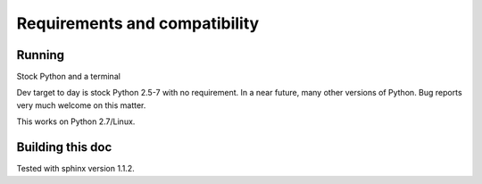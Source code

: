 Requirements and compatibility
################################


Running
=============

Stock Python and a terminal

Dev target to day is stock Python 2.5-7 with no requirement. In a near future, many other versions of Python. Bug reports very much welcome on this matter.

This works on Python 2.7/Linux.

Building this doc
==================

Tested with sphinx version 1.1.2.

.. TODO
